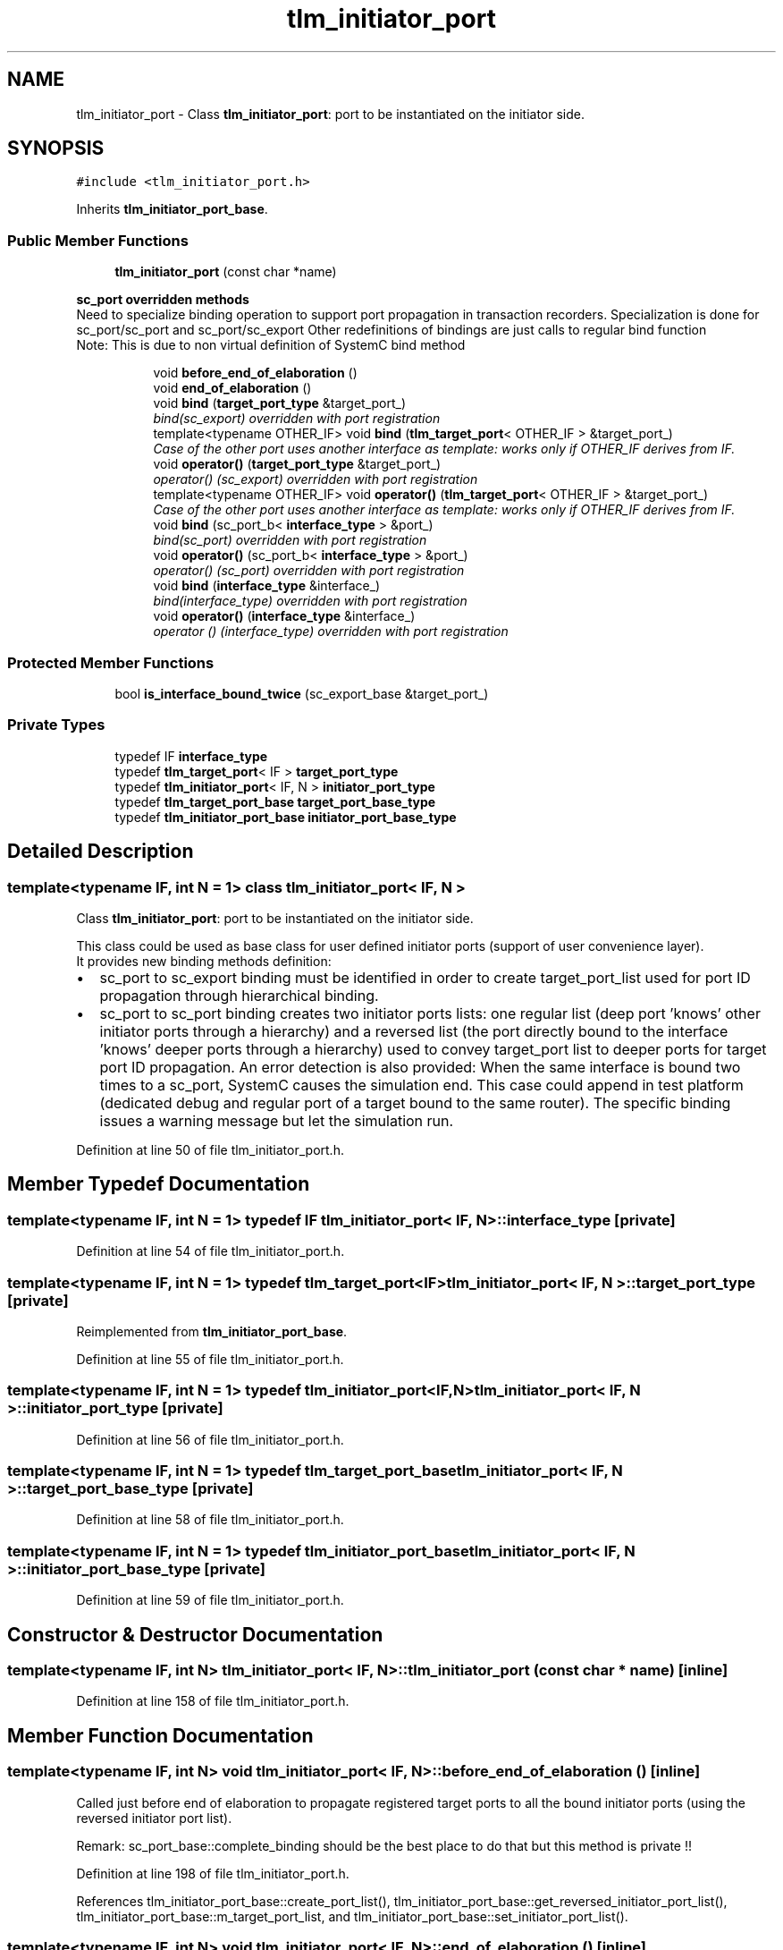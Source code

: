 .TH "tlm_initiator_port" 3 "17 Oct 2007" "Version 1" "TLM 2" \" -*- nroff -*-
.ad l
.nh
.SH NAME
tlm_initiator_port \- Class \fBtlm_initiator_port\fP: port to be instantiated on the initiator side.  

.PP
.SH SYNOPSIS
.br
.PP
\fC#include <tlm_initiator_port.h>\fP
.PP
Inherits \fBtlm_initiator_port_base\fP.
.PP
.SS "Public Member Functions"

.in +1c
.ti -1c
.RI "\fBtlm_initiator_port\fP (const char *name)"
.br
.in -1c
.PP
.RI "\fBsc_port overridden methods\fP"
.br
Need to specialize binding operation to support port propagation in transaction recorders. Specialization is done for sc_port/sc_port and sc_port/sc_export Other redefinitions of bindings are just calls to regular bind function 
.br
 Note: This is due to non virtual definition of SystemC bind method 
.PP
.in +1c
.in +1c
.ti -1c
.RI "void \fBbefore_end_of_elaboration\fP ()"
.br
.ti -1c
.RI "void \fBend_of_elaboration\fP ()"
.br
.ti -1c
.RI "void \fBbind\fP (\fBtarget_port_type\fP &target_port_)"
.br
.RI "\fIbind(sc_export) overridden with port registration \fP"
.ti -1c
.RI "template<typename OTHER_IF> void \fBbind\fP (\fBtlm_target_port\fP< OTHER_IF > &target_port_)"
.br
.RI "\fICase of the other port uses another interface as template: works only if OTHER_IF derives from IF. \fP"
.ti -1c
.RI "void \fBoperator()\fP (\fBtarget_port_type\fP &target_port_)"
.br
.RI "\fIoperator() (sc_export) overridden with port registration \fP"
.ti -1c
.RI "template<typename OTHER_IF> void \fBoperator()\fP (\fBtlm_target_port\fP< OTHER_IF > &target_port_)"
.br
.RI "\fICase of the other port uses another interface as template: works only if OTHER_IF derives from IF. \fP"
.ti -1c
.RI "void \fBbind\fP (sc_port_b< \fBinterface_type\fP > &port_)"
.br
.RI "\fIbind(sc_port) overridden with port registration \fP"
.ti -1c
.RI "void \fBoperator()\fP (sc_port_b< \fBinterface_type\fP > &port_)"
.br
.RI "\fIoperator() (sc_port) overridden with port registration \fP"
.ti -1c
.RI "void \fBbind\fP (\fBinterface_type\fP &interface_)"
.br
.RI "\fIbind(interface_type) overridden with port registration \fP"
.ti -1c
.RI "void \fBoperator()\fP (\fBinterface_type\fP &interface_)"
.br
.RI "\fIoperator () (interface_type) overridden with port registration \fP"
.in -1c
.in -1c
.SS "Protected Member Functions"

.in +1c
.ti -1c
.RI "bool \fBis_interface_bound_twice\fP (sc_export_base &target_port_)"
.br
.in -1c
.SS "Private Types"

.in +1c
.ti -1c
.RI "typedef IF \fBinterface_type\fP"
.br
.ti -1c
.RI "typedef \fBtlm_target_port\fP< IF > \fBtarget_port_type\fP"
.br
.ti -1c
.RI "typedef \fBtlm_initiator_port\fP< IF, N > \fBinitiator_port_type\fP"
.br
.ti -1c
.RI "typedef \fBtlm_target_port_base\fP \fBtarget_port_base_type\fP"
.br
.ti -1c
.RI "typedef \fBtlm_initiator_port_base\fP \fBinitiator_port_base_type\fP"
.br
.in -1c
.SH "Detailed Description"
.PP 

.SS "template<typename IF, int N = 1> class tlm_initiator_port< IF, N >"
Class \fBtlm_initiator_port\fP: port to be instantiated on the initiator side. 

This class could be used as base class for user defined initiator ports (support of user convenience layer). 
.br
 It provides new binding methods definition:
.IP "\(bu" 2
sc_port to sc_export binding must be identified in order to create target_port_list used for port ID propagation through hierarchical binding.
.IP "\(bu" 2
sc_port to sc_port binding creates two initiator ports lists: one regular list (deep port 'knows' other initiator ports through a hierarchy) and a reversed list (the port directly bound to the interface 'knows' deeper ports through a hierarchy) used to convey target_port list to deeper ports for target port ID propagation. An error detection is also provided: When the same interface is bound two times to a sc_port, SystemC causes the simulation end. This case could append in test platform (dedicated debug and regular port of a target bound to the same router). The specific binding issues a warning message but let the simulation run. 
.PP

.PP
Definition at line 50 of file tlm_initiator_port.h.
.SH "Member Typedef Documentation"
.PP 
.SS "template<typename IF, int N = 1> typedef IF \fBtlm_initiator_port\fP< IF, N >::\fBinterface_type\fP\fC [private]\fP"
.PP
Definition at line 54 of file tlm_initiator_port.h.
.SS "template<typename IF, int N = 1> typedef \fBtlm_target_port\fP<IF> \fBtlm_initiator_port\fP< IF, N >::\fBtarget_port_type\fP\fC [private]\fP"
.PP
Reimplemented from \fBtlm_initiator_port_base\fP.
.PP
Definition at line 55 of file tlm_initiator_port.h.
.SS "template<typename IF, int N = 1> typedef \fBtlm_initiator_port\fP<IF,N> \fBtlm_initiator_port\fP< IF, N >::\fBinitiator_port_type\fP\fC [private]\fP"
.PP
Definition at line 56 of file tlm_initiator_port.h.
.SS "template<typename IF, int N = 1> typedef \fBtlm_target_port_base\fP \fBtlm_initiator_port\fP< IF, N >::\fBtarget_port_base_type\fP\fC [private]\fP"
.PP
Definition at line 58 of file tlm_initiator_port.h.
.SS "template<typename IF, int N = 1> typedef \fBtlm_initiator_port_base\fP \fBtlm_initiator_port\fP< IF, N >::\fBinitiator_port_base_type\fP\fC [private]\fP"
.PP
Definition at line 59 of file tlm_initiator_port.h.
.SH "Constructor & Destructor Documentation"
.PP 
.SS "template<typename IF, int N> \fBtlm_initiator_port\fP< IF, N >::\fBtlm_initiator_port\fP (const char * name)\fC [inline]\fP"
.PP
Definition at line 158 of file tlm_initiator_port.h.
.SH "Member Function Documentation"
.PP 
.SS "template<typename IF, int N> void \fBtlm_initiator_port\fP< IF, N >::before_end_of_elaboration ()\fC [inline]\fP"
.PP
Called just before end of elaboration to propagate registered target ports to all the bound initiator ports (using the reversed initiator port list).
.PP
Remark: sc_port_base::complete_binding should be the best place to do that but this method is private !! 
.PP
Definition at line 198 of file tlm_initiator_port.h.
.PP
References tlm_initiator_port_base::create_port_list(), tlm_initiator_port_base::get_reversed_initiator_port_list(), tlm_initiator_port_base::m_target_port_list, and tlm_initiator_port_base::set_initiator_port_list().
.SS "template<typename IF, int N> void \fBtlm_initiator_port\fP< IF, N >::end_of_elaboration ()\fC [inline]\fP"
.PP
Called at the end of elaboration. Checks target port list: empty target port list is a fatal error as initiator port should be bound at least to one target_port 
.PP
Definition at line 236 of file tlm_initiator_port.h.
.PP
References tlm_initiator_port_base::get_initiator_port_list(), tlm_initiator_port_base::get_reversed_initiator_port_list(), and tlm_initiator_port_base::get_target_port_list().
.SS "template<typename IF, int N> void \fBtlm_initiator_port\fP< IF, N >::bind (\fBtarget_port_type\fP & target_port_)\fC [inline]\fP"
.PP
bind(sc_export) overridden with port registration 
.PP
Definition at line 283 of file tlm_initiator_port.h.
.PP
References tlm_initiator_port< IF, N >::is_interface_bound_twice(), and tlm_initiator_port_base::register_target_port().
.PP
Referenced by tlm_initiator_port< IF, N >::operator()().
.SS "template<typename IF, int N> template<typename OTHER_IF> void \fBtlm_initiator_port\fP< IF, N >::bind (\fBtlm_target_port\fP< OTHER_IF > & target_port_)\fC [inline]\fP"
.PP
Case of the other port uses another interface as template: works only if OTHER_IF derives from IF. 
.PP
Definition at line 296 of file tlm_initiator_port.h.
.PP
References tlm_initiator_port< IF, N >::is_interface_bound_twice().
.SS "template<typename IF, int N> void \fBtlm_initiator_port\fP< IF, N >::operator() (\fBtarget_port_type\fP & target_port_)\fC [inline]\fP"
.PP
operator() (sc_export) overridden with port registration 
.PP
Definition at line 323 of file tlm_initiator_port.h.
.PP
References tlm_initiator_port< IF, N >::bind().
.SS "template<typename IF, int N = 1> template<typename OTHER_IF> void \fBtlm_initiator_port\fP< IF, N >::operator() (\fBtlm_target_port\fP< OTHER_IF > & target_port_)\fC [inline]\fP"
.PP
Case of the other port uses another interface as template: works only if OTHER_IF derives from IF. 
.PP
Definition at line 118 of file tlm_initiator_port.h.
.SS "template<typename IF, int N> void \fBtlm_initiator_port\fP< IF, N >::bind (sc_port_b< \fBinterface_type\fP > & port_)\fC [inline]\fP"
.PP
bind(sc_port) overridden with port registration 
.PP
Definition at line 332 of file tlm_initiator_port.h.
.PP
References tlm_initiator_port_base::get_reversed_initiator_port_list(), tlm_initiator_port_base::register_initiator_port(), and tlm_initiator_port_base::reversed_register_initiator_port().
.SS "template<typename IF, int N> void \fBtlm_initiator_port\fP< IF, N >::operator() (sc_port_b< \fBinterface_type\fP > & port_)\fC [inline]\fP"
.PP
operator() (sc_port) overridden with port registration 
.PP
Definition at line 352 of file tlm_initiator_port.h.
.PP
References tlm_initiator_port< IF, N >::bind().
.SS "template<typename IF, int N> void \fBtlm_initiator_port\fP< IF, N >::bind (\fBinterface_type\fP & interface_)\fC [inline]\fP"
.PP
bind(interface_type) overridden with port registration 
.PP
Definition at line 366 of file tlm_initiator_port.h.
.SS "template<typename IF, int N> void \fBtlm_initiator_port\fP< IF, N >::operator() (\fBinterface_type\fP & interface_)\fC [inline]\fP"
.PP
operator () (interface_type) overridden with port registration 
.PP
Definition at line 376 of file tlm_initiator_port.h.
.SS "template<typename IF, int N> bool \fBtlm_initiator_port\fP< IF, N >::is_interface_bound_twice (sc_export_base & target_port_)\fC [inline, protected]\fP"
.PP
Returns true and issues an error message and return true if the same interface is bound two times throught 2 differents target port.
.PP
Returns true and issues an error message if the same interface is bound two times throught 2 differents target port. 
.PP
Definition at line 167 of file tlm_initiator_port.h.
.PP
Referenced by tlm_initiator_port< IF, N >::bind().

.SH "Author"
.PP 
Generated automatically by Doxygen for TLM 2 from the source code.
